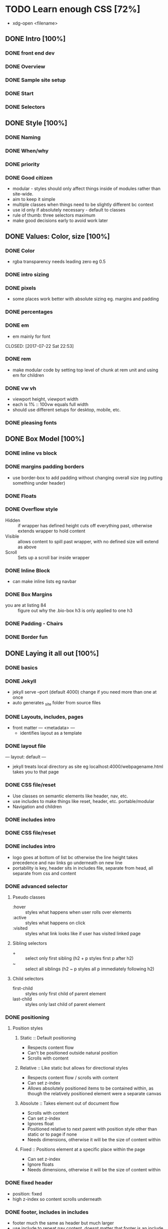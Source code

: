 * TODO Learn enough CSS [72%]
  :LOGBOOK:
  CLOCK: [2017-07-25 Tue 21:08]--[2017-07-25 Tue 21:33] =>  0:25
  CLOCK: [2017-07-25 Tue 20:29]--[2017-07-25 Tue 20:54] =>  0:25
  CLOCK: [2017-07-24 Mon 20:37]--[2017-07-24 Mon 21:02] =>  0:25
  CLOCK: [2017-07-23 Sun 12:14]--[2017-07-23 Sun 12:39] =>  0:25
  CLOCK: [2017-07-22 Sat 22:38]--[2017-07-22 Sat 23:03] =>  0:25
  CLOCK: [2017-07-19 Wed 22:37]--[2017-07-19 Wed 23:02] =>  0:25
  :END:
  - xdg-open <filename>
** DONE Intro [100%]
   CLOSED: [2017-07-11 Tue 01:13]
*** DONE front end dev
    CLOSED: [2017-07-09 Sun 22:57]
*** DONE Overview
    CLOSED: [2017-07-09 Sun 23:15]
*** DONE Sample site setup
    CLOSED: [2017-07-10 Mon 22:28]
*** DONE Start
    CLOSED: [2017-07-10 Mon 23:33]
*** DONE Selectors
    CLOSED: [2017-07-11 Tue 01:12]
** DONE Style [100%]
   CLOSED: [2017-07-11 Tue 23:25]
*** DONE Naming
    CLOSED: [2017-07-11 Tue 21:54]
*** DONE When/why
    CLOSED: [2017-07-11 Tue 22:05]
*** DONE priority
    CLOSED: [2017-07-11 Tue 22:32]
*** DONE Good citizen
    CLOSED: [2017-07-11 Tue 23:05]
    - modular - styles should only affect things inside of modules rather than site-wide.
    - aim to keep it simple
    - multiple classes when things need to be slightly different bc context
    - use id only if absolutely necessary - default to classes
    - rule of thumb: three selectors maximum
    - make good decisions early to avoid work later
** DONE Values: Color, size [100%]
   CLOSED: [2017-07-23 Sun 13:11]
*** DONE Color
    CLOSED: [2017-07-19 Wed 22:36]
   - rgba transparency needs leading zero eg 0.5
*** DONE intro sizing
    CLOSED: [2017-07-19 Wed 22:45]
*** DONE pixels
    CLOSED: [2017-07-19 Wed 22:53]
    - some places work better with absolute sizing eg. margins and padding
*** DONE percentages
    CLOSED: [2017-07-19 Wed 23:04]
*** DONE em
    - em mainly for font
    CLOSED: [2017-07-22 Sat 22:53]
*** DONE rem
    CLOSED: [2017-07-23 Sun 12:25]
    - make modular code by setting top level of chunk at rem  unit and using em for children
*** DONE vw vh
    CLOSED: [2017-07-23 Sun 13:00]
    - viewport height, viewport width
    - each is 1% :: 100vw equals full width
    - should use different setups for desktop, mobile, etc.
*** DONE pleasing fonts
    CLOSED: [2017-07-23 Sun 13:11]
** DONE Box Model [100%]
   CLOSED: [2017-07-31 Mon 21:49]
*** DONE inline vs block
    CLOSED: [2017-07-24 Mon 20:49]
*** DONE margins padding borders
    CLOSED: [2017-07-24 Mon 21:02]
    - use border-box to add padding without changing overall size (eg putting something under header)
*** DONE Floats
    CLOSED: [2017-07-25 Tue 20:56]
*** DONE Overflow style
    CLOSED: [2017-07-25 Tue 21:16]
    - Hidden :: if wrapper has defined height cuts off everything past, otherwise extends wrapper to hold content
    - Visible :: allows content to spill past wrapper, with no defined size will extend as above
    - Scroll :: Sets up a scroll bar inside wrapper
*** DONE Inline Block
    CLOSED: [2017-07-25 Tue 21:24]
    - can make inline lists eg navbar
*** DONE Box Margins
    CLOSED: [2017-07-27 Thu 20:00]
    - you are at listing 84 :: figure out why the .bio-box h3 is only applied to one h3
*** DONE Padding - Chairs
    CLOSED: [2017-07-27 Thu 20:03]
*** DONE Border fun
    CLOSED: [2017-07-28 Fri 04:28]
** DONE Laying it all out [100%]
   CLOSED: [2017-08-22 Tue 23:18]
*** DONE basics
    CLOSED: [2017-08-01 Tue 23:12]
*** DONE Jekyll
    CLOSED: [2017-08-01 Tue 23:12]
    - jekyll serve --port (default 4000) change if you need more than one at once
    - auto generates _site folder from source files
*** DONE Layouts, includes, pages
    CLOSED: [2017-08-01 Tue 23:23]
    - front matter --- <metadata> ---
      - identifies layout as a template
*** DONE layout file
    CLOSED: [2017-08-07 Mon 19:44]
    ---
    layout: default
    ---
    - jekyll treats local directory as site eg localhost:4000/webpagename.html takes you to that page
*** DONE CSS file/reset
    CLOSED: [2017-08-16 Wed 22:35]
    - Use classes on semantic elements like header, nav, etc.
    - use includes to make things like reset, header, etc. portable/modular
    - Navigation and children
*** DONE includes intro
    CLOSED: [2017-08-16 Wed 22:35]
*** DONE CSS file/reset
    CLOSED: [2017-08-12 Sat 13:46]
*** DONE includes intro
    CLOSED: [2017-08-12 Sat 14:13]
    - logo goes at bottom of list bc otherwise the line height takes precedence and nav links go underneath on new line
    - portability is key, header sits in includes file, separate from head, all separate from css and content
*** DONE advanced selector
    CLOSED: [2017-08-18 Fri 21:17]
**** Pseudo classes
     - :hover :: styles what happens when user rolls over elements
     - :active :: styles what happens on click
     - :visited :: styles what link looks like if user has visited linked page
**** Sibling selectors
      - + :: select only first sibling (h2 + p styles first p after h2)
      - ~ :: select all siblings (h2 ~ p styles all p immediately following h2)
**** Child selectors
     - first-child :: styles only first child of parent element
     - last-child :: styles only last child of parent element
*** DONE positioning
    CLOSED: [2017-08-22 Tue 19:27]
**** Position styles
***** Static :: Default positioning
      - Respects content flow
      - Can't be positioned outside natural position
      - Scrolls with content
***** Relative :: Like static but allows for directional styles
      -  Respects content flow / scrolls with content
      -  Can set z-index
      -  Allows absolutely positioned items to be contained within, as though the relatively positioned element were a separate canvas
***** Absolute :: Takes element out of document flow
      - Scrolls with content
      - Can set z-index
      - Ignores float
      - Positioned relative to next parent with position style other than static or to page if none
      - Needs dimensions, otherwise it will be the size of content within
***** Fixed :: Positions element at a specific place within the page
      - Can set z-index
      - Ignore floats
      - Needs dimensions, otherwise it will be the size of content within

*** DONE fixed header
    CLOSED: [2017-08-22 Tue 23:18]
    - position: fixed
    - high z-index so content scrolls underneath
    
*** DONE footer, includes in includes
    CLOSED: [2017-08-22 Tue 23:18]
    - footer much the same as header but much larger
    - use include to repeat nav content, doesnt matter that footer is an include
** DONE Page templates and frontmatter [100%] 
   CLOSED: [2017-08-27 Sun 22:07]
*** DONE Template content
    CLOSED: [2017-08-26 Sat 18:11]
    - Use {{ content }} to insert whatever page the user visits into layout (eg index.html)
*** DONE No place like home
    CLOSED: [2017-08-27 Sun 14:25]
    - big splash hero (border-box, 100vh height, 10vh padding (height of header), border-size: cover (this one was weird, redownload img if theres problem
    - style h1 
      - wrap content
      - dont need to worry about horizontal pos since block can just center align
*** DONE More advanced selectors
    CLOSED: [2017-08-27 Sun 21:33]
    - use pseudo elements (:before, :after) for little things without needing any html (eg down arrow to show theres content below)
    - Modular is so good - allows portability and consistency while eliminating redundancy in code
*** DONE Other pages, other folders
    CLOSED: [2017-08-27 Sun 22:05]
    - can make directories with index etc. to have good looking url
    - just include the layout and youre good, will need some min height etc - see next chapter
** DONE Specialty layout - flexbox [100%]
   CLOSED: [2017-09-04 Mon 02:33]
*** DONE Having content fill a container
    CLOSED: [2017-08-29 Tue 21:23]
    - flex items inside flex container
      - flex container has property display: flex
      - flex items have some flex styling eg flex-grow, flex-direction etc
    - allows variably sized content to occupy space in a predictable manner
    - seems like this is the way to lay things out
*** DONE Vertical flex centering
    CLOSED: [2017-08-31 Thu 23:26]
    - align-items :: vertically align flex elements (flex-start, center, flex-end)
    - flex-basis :: determines the size of flex items before space is distributed and how content is treated.
    - flex-grow :: determines how flex items grow inside their parent.
    - flex-shrink :: determines how flex items shrink when their parent gets smaller. 
*** DONE Flexbox style options and shorthand
    CLOSED: [2017-08-31 Thu 23:47]
    - flex-direction :: column and row each have -revers
    - shorthand :: flex: flex-grow flex-shrink flex-basis; (flex: 1; = flex: 1 1 0;)
*** DONE Three-column page layout
    CLOSED: [2017-09-04 Mon 01:31]
    - use set basis and 0 flex-grow with flex shrink 1 to establish set sizes while other flex items in layout adjust.
    - set container with flex 1 and size detemining container as display flex to fill height of container.
*** DONE A gallery stub
    CLOSED: [2017-09-04 Mon 02:33]
   - wrappers are very important, have whole page wrapper on each page
   - set img width to 100%, flex takes care of everything
   - transitions property eases hover effects
** DONE adding a blog [100%]
   CLOSED: [2017-09-04 Mon 17:27]
*** DONE Adding blog posts
    CLOSED: [2017-09-06 Wed 21:45]
    - flex property order allows you set order of elements within same parent so you can reorder things without needing to rewrite any HTML. Higher order values are written later on the page. 
    - max-width 980px - convention to fit inside ipad size screens, with extra nav column ensures text is about right - not too wide.
    - flex: 1 - dynamic size - good for main things
    - flex: 0 0 --em - fixed size. 20em for this aside column
    - constrain headers inside page specific class to avoid restyling homepage while providing consistency across posts
*** DONE Blog index content loop
    CLOSED: [2017-09-06 Wed 21:45]
    - Jekyll - Blog aware
     - loop through posts
     - pull variables from frontmatter and filenames
       - {{ post.url }}
       - {{ post.title }}, {{ post.gravatar }}, {{ post.authorTwitter }}, {{ post.postHero }}
       - {{ post.date | date: '%B %d, %Y' }} - formatted November 03, 2016
       - {{ post.excerpt }} - pulls first paragraph
     - organize posts by date
*** DONE A blog post page 
    CLOSED: [2017-09-06 Wed 21:52]
    - make a post layout - include default and go from there
    - Article tag - wrap sections of content that could stand alone
    - aside tag - extra content e.g. recent posts
    - add most recent post link - {{ site.posts.first.url }}
    - add include for recent posts - DRY
    - play - you know a lot but no comfort
** TODO Mobile media queries [66%]
*** DONE Getting started with mobile designs
    CLOSED: [2017-10-02 Mon 21:23]
*** DONE How to see in mobile
    CLOSED: [2017-10-02 Mon 21:23]
*** DONE Mobile adaptation
    CLOSED: [2017-10-02 Mon 21:29]
**** be careful with specificity - makes a difference between media query being applied or not
**** Media query takes form @media (max-width: 800px) { CSS }
***** when less than max width, CSS within brackets is applied.
**** do things like compress menus, increase font size, remove padding, hide nonessential elements, etc.
*** DONE Mobile viewport
    CLOSED: [2017-10-02 Mon 21:51]
**** Add tag in head: <meta name="viewport" content="width=device-width, initial-scale=1"> to ensure no zoom default. 
*** TODO Dropdown menu
**** Simple - nest elements and set child to display: none, then use :hover pseudocass to show hidden element when you hover on menu.
**** make sure hitbox is contiguous
**** set .dropdown to position: relative so submenu can be positioned below it using position: absolute.
***** Style .drop-menu to have padding-top to distance it from .drop-trigger, then set to display: none
***** add display: block to .drop-menu on .dropdown:hover
*** TODO Mobile dropown menu
** TODO more little touches [0%]
*** TODO Custom fonts
*** TODO Favicons
*** TODO Custom title and meta description
*** TODO Conclusion and further reading
* TODO Learn Enough Ruby [%]
  - Do before catching up on ODIN?

* TODO Rails Tutorial [%]
  -use this but make your own site
  -Hart.io?
  -Make logo and all of that
  -styling with css
  -put everything together and make this a serious things
  -plan for it to be your portfolio/business site

* TODO Viking [%]
** TODO Front End
*** TODO HTML/CSS
**** TODO Resume Finish HTML
**** TODO CSS Garden
**** TODO Lorem Ipsum Blog
**** TODO Facebook CSS projects
*** TODO SASS
*** TODO Bootstrap
** TODO Javascript
** TODO Ruby
** TODO Getting hired phase 1

* TODO ODIN [0%]
** Clean up odds n ends
** TODO Rails
*** TODO Forms project
*** TODO Members only
*** TODO Associations
*** TODO Advanced Associations
*** TODO Advanced Forms
*** TODO APIs
*** TODO Confirmation Email
*** TODO Final Project
** TODO HTML/CSS
*** TODO Embedding img/vid
*** TODO HTML Forms
*** TODO Position/Float elements
*** TODO Backgrounds/gradients
*** TODO Design teardown
*** TODO Responsive design
*** TODO Bootstrap
*** TODO Grid Framework
** TODO Javascript/JQUERY
*** TODO Calculator
*** TODO Manipulating DOM
*** TODO Jquery and DOM
*** TODO Image Carousel
*** TODO Tic Tac Toe
*** TODO Minesweeper
*** TODO Callbacks
*** TODO Games with canvas
*** TODO Validating with Jquery
*** TODO Infinite scroll/submitting form with AJAX
*** TODO Google maps
*** TODO Wheres waldo
*** TODO Single Page websites angular/backbone
*** TODO Node.js
*** TODO Final
** TODO Getting Hired
*** TODO Website
*** TODO Resume

* TODO FreeCodeCamp [%]
** TODO Check it out - good resume builder

* TODO Codewars
** TODO Try making a habit of one or two each day in the morning
